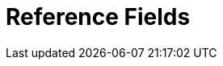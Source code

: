 = Reference Fields

ifdef::ios,win[]

https://developer.salesforce.com/docs/atlas.en-us.api.meta/api/field_types.htm#stq=lookup&stp=1[A
reference field] contains an ID value that points to a unique record on
another object. The main record may be associated with a record in the
reference field via a lookup or master-detail relationship.



For the reference field, a mobile user can:

* link:ios/reference-fields#h2__1514470758[download additional
record] if the reference field refers to the not downloaded record;
* link:ios/reference-fields#h2__1554731138[search value] or create a
new record to add;
* use link:ios/reference-fields#h2__321327715[lookup filters] to see
records that match required or optional criteria.

[[h2__1514470758]]
=== Online One Record Fetching

Along with link:ios/online-records-fetching[online records fetching], a
mobile user can download one additional record
tappingimage:62573543.png[]next
to the field, which refers to the not downloaded
record, on link:ios/mobile-layouts[the mobile layout] of the linked
record.


Online one record fetching is available when:

* one of the downloaded records is linked to a not downloaded record;
* the object of the not downloaded record is
available link:ios/managing-offline-objects[offline].



For example, an _Activity_ record has a lookup field with
the _Contact_ record value and another lookup field with
the _Account_ record value. The linked record of
the [.object]#Contact# object was downloaded on a mobile device,
but the linked record of the [.object]#Account# object is not
available offline due to link:ios/related-list-filters[Related List
Filters]. When a mobile user opens the _Activity_ record, they can open
the available related _Contact_ record and download
the related _Account_ record to the mobile device.

ifdef::ios[]

image:online-one-record-fetching.png[]
To download a record:

. Open the desired record that is associated with the not downloaded
record.
. Tapimage:62573543.png[] next
to the reference field.
. Tap *Yes* to download the record.

The record is synchronized. The mobile layout of the record opens.

* If a current user launches link:ios/synchronization-launch[one of the
synchronization modes], the loaded record via online one record fetching
will still be available on a mobile device. The record will only be
removed after the database is reset.
* If the record's object is not available offline, a mobile user cannot
download a record.
* A mobile user can clear value from the reference field by tapping on a
field with the record and then tapping the *Clear* button.
* If link:ios/managing-offline-objects#h2_1534686659[a record in the
reference field was deleted] in the CT Mobile app,
the image:deleted.png[] icon
next to the reference field will be shown.

[[h2__1554731138]]
=== Online record search

Enter a record in the reference field link:ios/search[using search].
Search is carried out in the fields that are listed on
the https://help.salesforce.com/articleView?id=search_results_setup_parent.htm&type=5[Search
Results] search layout.



To find a record and populate the reference field with it:

. Open the mobile layout of the linked record.
. Tap a reference field. The pop-up for searching records opens.
* Enter a text in the Search box to find a downloaded record. In the
search results, tap a record you want to specify in the
reference field.
* Tap image:66361426.png[] to
create and add a new record to the reference field
using link:ios/mini-layouts[a mini layout].
* Tap image:detailed-list-view-button.png[]
to expand link:ios/list-views#h2_1248088428[the detailed list view].
* Tap image:66359461.png[] to
online search for a record in Salesforce. In the search results, tap a
record and confirm to download it.

[.confluence-information-macro-information]# #

The CT Mobile app searches the value across all fields listed in Search
Results using the SOQL query, for
example: `WHERE Name LIKE '%Boston%' OR Website ``LIKE '%Boston%' OR Phone LIKE '%Boston%'``.`

image:online-record-search.png[]



ifdef::win[]

image:reference_field_windows_en.png[]

To download a record:

. Open the linked record.
. Tapimage:66362232.png[] next
to the linked record to download a record.

The record is downloaded.
Tap image:66362248.png[] to
open the record details screen.

If the object of the record is not available offline, a mobile user
cannot download a record.

If a current user launches link:ios/synchronization-launch[one of the
synchronization modes], the loaded record via online one record fetching
will be still available on a mobile device. The record will be removed
only after link:ios/log-out[the reset database or log out of the
current user].

[[h2__1554731138]]
=== Online Record Search

A mobile user can specify a value for the lookup or master-detail
relationship field by link:ios/search[searching] or creating a
record. Search is carried out in the fields that are listed on
the https://help.salesforce.com/articleView?id=search_results_setup_parent.htm&type=5[Search
Results] search layout. To find a record:

* Enter a text in the Search box to find a downloaded record. In the
search results, tap a record you want to specify in the
reference field. Use
filters image:66368059.png[] to
select another list view.
* Tap image:66362246.png[]  to
create and add a new record to the reference field by
using link:ios/mini-layouts[a mini layout].
* Tap the *Clear* button to clear the value from the reference field. If
a reference field is empty, the *Clear* button is not displayed.
image:66368056.png[]

ifdef::kotlin[]

https://developer.salesforce.com/docs/atlas.en-us.api.meta/api/field_types.htm#stq=lookup&stp=1[A
reference field] contains an Id value that points to a unique record on
another object. A reference field may be a field with the lookup or
master-detail relationship.

[[h2_428206654]]
=== Online Record Search

A mobile user can specify a value for the lookup or master-detail
relationship field by link:ios/search[searching] or creating a
record. Search is carried out in the fields that are listed on
the https://help.salesforce.com/articleView?id=search_results_setup_parent.htm&type=5[Search
Results] search layout. To find a record:

* Enter a text in the Search box to find a downloaded record. In the
search results, tap a record you want to specify in the
reference field.
* Tap the list view name to select another list view.
* Tap the *Plus* button to create and add a new record to the reference
field by using link:ios/mini-layouts[a mini layout].
* Tap the *Clear* button to clear the value from the reference field. If
a reference field is empty, the *Clear* button is not displayed.

image:Reference-Field-Kotlin.png[]

[[h2__321327715]]
=== Lookup Filters

Lookup filters restrict the valid values and lookup dialog results
for the reference field. To create a lookup filter, refer
to https://help.salesforce.com/articleView?id=sf.fields_lookup_filters_defining.htm&type=5[Salesforce
Help].

ifdef::ios,win[]

If you created or changed the lookup filter, it is necessary to
rebuild link:ios/metadata-archive[a metadata
archive] using link:ios/metadata-checker[one of the available
options] to download the proper lookup filters via synchronization.

Lookup filter can be required or optional:

[[h3_107740449]]
==== Required filter

Only the records that match the lookup filter criteria are available
when a user fills out the reference field.

ifdef::ios[]

image:required-lookup-filter.png[]

ifdef::win[]

image:66368057.png[]



ifdef::ios[]

If the created record doesn't match the filter criteria, the lookup
field will be empty and the corresponding message will be displayed:

image:record-doesnot-match-filter-criteria.png[]

[[h3__532834476]]
==== 

[[h3__532834476]]
==== Optional filter

All object records are available when a user fills out the reference
field. Records that do not match the lookup filter criteria are
highlighted in red color.

ifdef::ios[]

image:optional-lookup-filter.png[]

ifdef::win[]

image:66368058.png[]

[[h3__1126072765]]
==== Limitations on Lookup Filters

* Filter logic with subconditions is not supported. For example, such
filter logic will not work:

(Condition 1) OR ((Condition 2) AND (Condition 3))


In turn, this filter condition will work:

(Condition 1) OR (Condition 2) AND (Condition 3)
* Cross objects are not supported. For example, such object
specification will not work:
[.apiobject]#Territory: Region: Channel#

In turn, this object specification will work:
[.apiobject]#Account: Channel#



